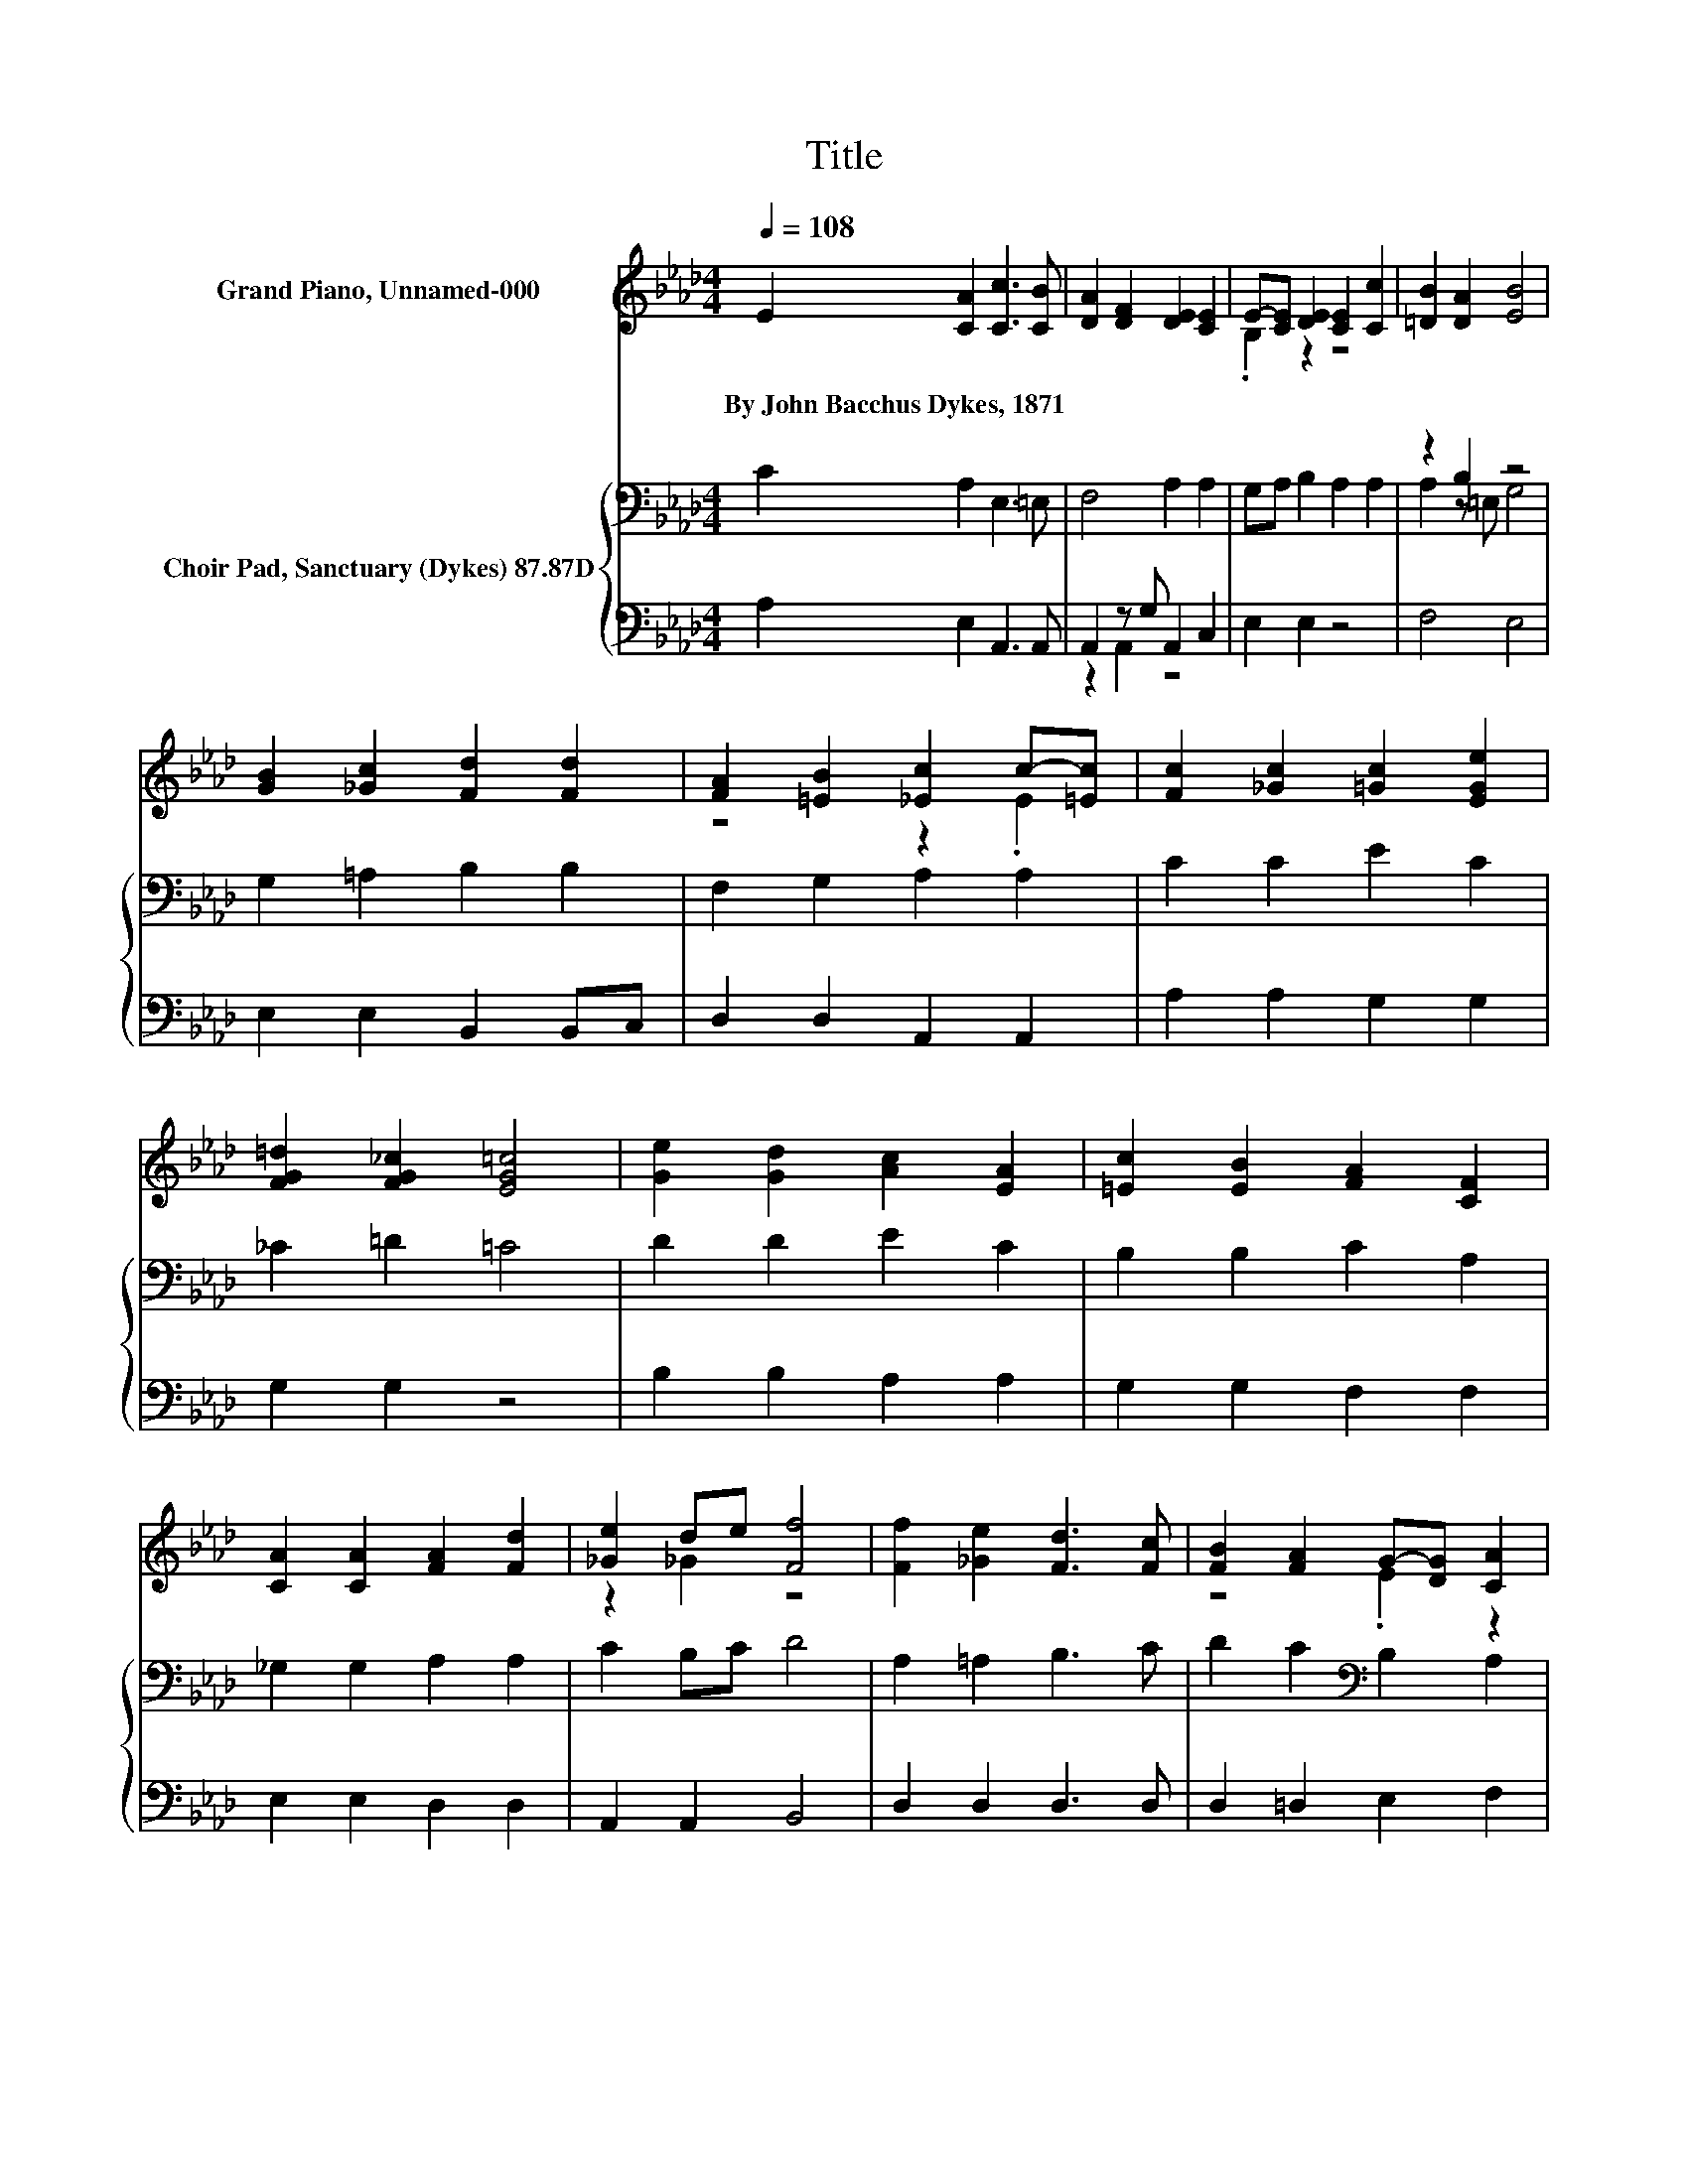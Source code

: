 X:1
T:Title
%%score ( 1 2 ) { ( 3 6 ) | ( 4 5 ) }
L:1/8
Q:1/4=108
M:4/4
K:Ab
V:1 treble nm="Grand Piano, Unnamed-000"
V:2 treble 
V:3 bass nm="Choir Pad, Sanctuary (Dykes) 87.87D"
V:6 bass 
V:4 bass 
V:5 bass 
V:1
 E2 [CA]2 [Cc]3 [CB] | [DA]2 [DF]2 [DE]2 [CE]2 | E-[CE] [DE]2 [CE]2 [Cc]2 | [=DB]2 [DA]2 [EB]4 | %4
w: By~John~Bacchus~Dykes,~1871 * * *||||
 [GB]2 [_Gc]2 [Fd]2 [Fd]2 | [FA]2 [=EB]2 [_Ec]2 c-[=Ec] | [Fc]2 [_Gc]2 [=Gc]2 [EGe]2 | %7
w: |||
 [FG=d]2 [FG_c]2 [EG=c]4 | [Ge]2 [Gd]2 [Ac]2 [EA]2 | [=Ec]2 [EB]2 [FA]2 [CF]2 | %10
w: |||
 [CA]2 [CA]2 [FA]2 [Fd]2 | [_Ge]2 de [Ff]4 | [Ff]2 [_Ge]2 [Fd]3 [Fc] | [FB]2 [FA]2 G-[DG] [CA]2 | %14
w: ||||
 [FA]2 [=EA]2 [_EA]2 [CEc]2 | [DEB]2 [DEG]2 [CEA]4- | [CEA]4 z4 |] %17
w: |||
V:2
 x8 | x8 | .B,2 z2 z4 | x8 | x8 | z4 z2 .E2 | x8 | x8 | x8 | x8 | x8 | z2 _G2 z4 | x8 | z4 .E2 z2 | %14
 x8 | x8 | x8 |] %17
V:3
 C2 A,2 E,3 =E, | F,4 A,2 A,2 | G,A, B,2 A,2 A,2 | z2 B,2 z4 | G,2 =A,2 B,2 B,2 | F,2 G,2 A,2 A,2 | %6
 C2 C2 E2 C2 | _C2 =D2 =C4 | D2 D2 E2 C2 | B,2 B,2 C2 A,2 | _G,2 G,2 A,2 A,2 | C2 B,C D4 | %12
 A,2 =A,2 B,3 C | D2 C2[K:bass] B,2 A,2 | B,2 B,2 C2 A,2 | G,2 B,2 A,4- | A,4 z4 |] %17
V:4
 A,2 E,2 A,,3 A,, | A,,2 z G, A,,2 C,2 | E,2 E,2 z4 | F,4 E,4 | E,2 E,2 B,,2 B,,C, | %5
 D,2 D,2 A,,2 A,,2 | A,2 A,2 G,2 G,2 | G,2 G,2 z4 | B,2 B,2 A,2 A,2 | G,2 G,2 F,2 F,2 | %10
 E,2 E,2 D,2 D,2 | A,,2 A,,2 B,,4 | D,2 D,2 D,3 D, | D,2 =D,2 E,2 F,2 | %14
 [D,A,]2 [=D,A,]2 [E,A,]2 E,2 | E,2 E,2 A,,4- | A,,4 z4 |] %17
V:5
 x8 | z2 A,,2 z4 | x8 | x8 | x8 | x8 | x8 | x8 | x8 | x8 | x8 | x8 | x8 | x8 | x8 | x8 | x8 |] %17
V:6
 x8 | x8 | x8 | A,2 z =E, G,4 | x8 | x8 | x8 | x8 | x8 | x8 | x8 | x8 | x8 | x4[K:bass] x4 | x8 | %15
 x8 | x8 |] %17

